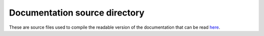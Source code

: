 Documentation source directory
==============================

These are source files used to compile the readable version of the documentation 
that can be read `here <https://lovyangfx.readthedocs.io/en/develop>`__.
